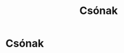 #+TITLE: Csónak

* Csónak
* Draft :noexport:

:NOTES:
- simplify it down to the essence
:END:

#+begin_text
Meditation techniques are useful, they let us learn by doing, but we learn the
techniques not for knowing the techniques, but for knowing the mind. Too many
techniques, or complicated steps and sequences however are confusing, and lead
to a sense of being lost.

Egyszerűsítsd le a lényegre. Egy lélegzet, egy BUD-DHO. Belégzésre ismételd
magadban a mantra felét, BUD-, középen a megállás, kilégzésre, -DHO. BUD-DHO.
Kész.

A lényeg a béke, és a megértés, ami megállít.

A béke abból ered, hogy az érzékek visszahúzódnak és befelé néznek. A keresés
megáll, mert ami van elég, és sehova nem kell menni. A csendes öröm abból fakad,
hogy az elme megérti, hogy nincs boldogság amit a világban hajszolni kell. Az
értékek átrendeződnek.

Hol van a béke most? Hol van a megértés most? Semmit nem kell megoldani.
BUD-DHO, tíz lélegzet, és vége a világnak. Elég, ha a kérdés megállítja az
elmét. Ez a megállás a figyelő csend, a válasz pedig nem szükséges.

Hétköznapi helyzetben, egyszerűsítsd le, amíg mindig felismerhető. Teljesen
fáradt vagy, semmi energiád, kavarog az agyad a napi jövés-menéstől, de a légzés
akkor is elérhető, a csend ott is érezhető.
#+end_text

